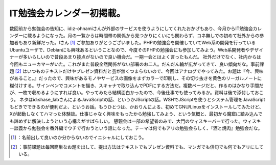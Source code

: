 ﻿IT勉強会カレンダー初掲載。
############################


数回前から勉強会の告知に、id:z-ohnamiさんが外部のサービスを使うようにしてくれたおかげもあり、今月からIT勉強会カレンダーに載るようになった。月の一覧からは時間帯の関係から見つかりにくいにも関わらず、コネ無しでの初めて社外からの参加者もあり新鮮だった。Iさん [#]_ ご参加ありがとうございました。PHPの勉強会を開催していてWeb系の開発を行っているUbuntuユーザで、Debianにも興味あるということなので、今度そのPHPの勉強会にも参加してみよう。Web系開発者やデザイナーが多いらしいので普段あまり接点がないので良い機会だ。一期一会とはよく言ったもんだ。
社外だけでなく、社内からは今回もニューカマーがいた。これがまた普段全然関係がない部署のお二人。だんだん輪が広がってきて、良い傾向だな。事前課題 [#]_ はいつものテキストだけやプレゼン資料だと芸が無くつまらないので、今回はアナログでやってみた。お題は『今、興味があること。』だったので、興味があるモノやサービスの画像をまずカラーで印刷し、その切り抜きを黄色のリーガルノートに糊付けする。サインペンでコメントを描き、スキャナで取り込んでPDFにする方法だ。複数ページだと、作るのはかなり手間だが、一枚で収めるようにすれば良い。やってみたら結構面白かったので、今後仕事でも使ってみるか。資料は後で添付しておこう。
ネタはid:shase_labさんによるJavaScriptの話、というかJScriptの話。WSHでJScriptを使うとシステム管理をJavaScriptもどきでできるのが便利だよ、というお話。もうひとつは、かおりんによる、初めてGNU/Linuxをインストールしてみたけど、Xが起動しなくてハマった体験談。仕事じゃなく興味をもったから勉強してみよう、という気概と、最初から魔窟に踏み込んでも諦めずに解決しようという心構えがすばらしい。
懇親会は一部の希望者のみで、大門のウィスキーバーで行った。ウィスキー談義から勉強会を番外編でウチで行おうという話になった。テーマは何でもアリの勉強会らしく、『酒と焼肉』勉強会だな。



.. [#] ：名前出して良いのか分からないのでイニシャルにしておこう。
.. [#] ：事前課題は毎回簡単なお題を出して、提出方法はテキストでもプレゼン資料でも、マンガでも俳句でも何でもアリにしている。



.. author:: mkouhei
.. categories:: meeting, 
.. tags::
.. comments::


